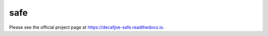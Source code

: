 
======
 safe
======

Please see the official project page at
https://decafjoe-safe.readthedocs.io.
